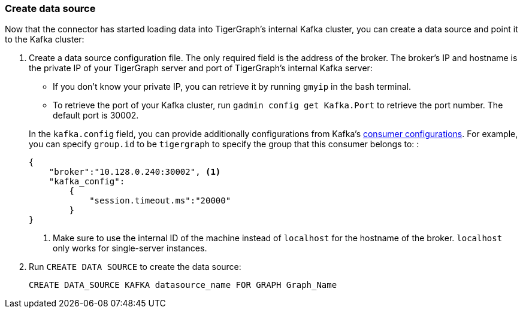 === Create data source
Now that the connector has started loading data into TigerGraph's internal Kafka cluster, you can create a data source and point it to the Kafka cluster:

. Create a data source configuration file.
The only required field is the address of the broker.
The broker's IP and hostname is the private IP of your TigerGraph server and port of TigerGraph's internal Kafka server:
+
--
* If you don't know your private IP, you can retrieve it by running `gmyip` in the bash terminal.
* To retrieve the port of your Kafka cluster, run `gadmin config get Kafka.Port` to retrieve the port number.
The default port is 30002.
--
+
In the `kafka.config` field, you can provide additionally configurations from Kafka's https://kafka.apache.org/documentation/#consumerconfigs[consumer configurations].
For example, you can specify `group.id` to be `tigergraph` to specify  the group that this consumer belongs to:
:
+
[.wrap,json]
----
{
    "broker":"10.128.0.240:30002", <1>
    "kafka_config":
        {
            "session.timeout.ms":"20000"
        }
}
----
<1> Make sure to use the internal ID of the machine instead of `localhost` for the hostname of the broker.
`localhost` only works for single-server instances.
. Run `CREATE DATA SOURCE` to create the data source:
+
[,gsql]
----
CREATE DATA_SOURCE KAFKA datasource_name FOR GRAPH Graph_Name
----